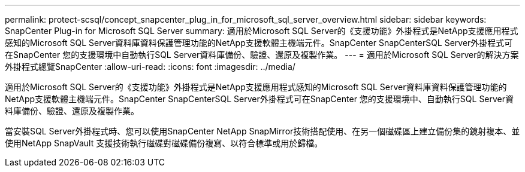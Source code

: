---
permalink: protect-scsql/concept_snapcenter_plug_in_for_microsoft_sql_server_overview.html 
sidebar: sidebar 
keywords: SnapCenter Plug-in for Microsoft SQL Server 
summary: 適用於Microsoft SQL Server的《支援功能》外掛程式是NetApp支援應用程式感知的Microsoft SQL Server資料庫資料保護管理功能的NetApp支援軟體主機端元件。SnapCenter SnapCenterSQL Server外掛程式可在SnapCenter 您的支援環境中自動執行SQL Server資料庫備份、驗證、還原及複製作業。 
---
= 適用於Microsoft SQL Server的解決方案外掛程式總覽SnapCenter
:allow-uri-read: 
:icons: font
:imagesdir: ../media/


[role="lead"]
適用於Microsoft SQL Server的《支援功能》外掛程式是NetApp支援應用程式感知的Microsoft SQL Server資料庫資料保護管理功能的NetApp支援軟體主機端元件。SnapCenter SnapCenterSQL Server外掛程式可在SnapCenter 您的支援環境中、自動執行SQL Server資料庫備份、驗證、還原及複製作業。

當安裝SQL Server外掛程式時、您可以使用SnapCenter NetApp SnapMirror技術搭配使用、在另一個磁碟區上建立備份集的鏡射複本、並使用NetApp SnapVault 支援技術執行磁碟對磁碟備份複寫、以符合標準或用於歸檔。
